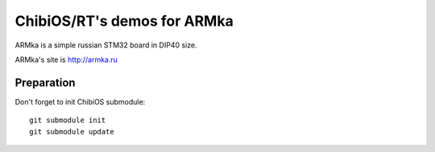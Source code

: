 ChibiOS/RT's demos for ARMka
============================

ARMka is a simple russian STM32 board in DIP40 size.

ARMka's site is http://armka.ru

Preparation
-----------

Don't forget to init ChibiOS submodule::

    git submodule init
    git submodule update
